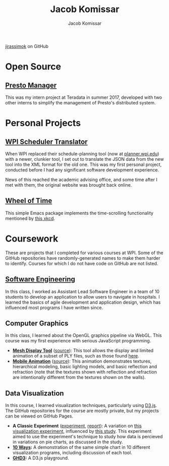 #+AUTHOR: Jacob Komissar
#+TITLE: Jacob Komissar

#+OPTIONS: toc:nil html-postamble:nil num:nil
#+LINK: jirassimok https://jirassimok.github.io/
#+LINK: github     https://github.com/jirassimok/
#+LINK: doi        https://doi.org/

#+HTML_HEAD: <link rel="stylesheet" href="styles.css">

#+BEGIN_CENTER
[[https://github.com/jirassimok][jirassimok]] on GitHub
#+END_CENTER

* Open Source

** [[github:presto-manager][Presto Manager]]

This was my intern project at Teradata in summer 2017, developed with two other
interns to simplify the management of Presto's distributed system.

* Personal Projects

** [[github:SchedulerTranslator][WPI Scheduler Translator]]

When WPI replaced their schedule-planning tool (now at
[[https://planner.wpi.edu][planner.wpi.edu]]) with a newer, clunkier tool, I set
out to translate the JSON data from the new tool into the XML format for the old
one. This was my first personal project, conducted before I had any significant
software development experience.

News of this reached the academic advising office, and some time after I met
with them, the original website was brought back online.

** [[github:wheel-of-time][Wheel of Time]]

This simple Emacs package implements the time-scrolling functionality mentioned
by [[https://xkcd.com/1806/][this xkcd]].

* Coursework

These are projects that I completed for various courses at WPI. Some of the
GitHub repositories have randomly-generated names to make them harder to
identify. Courses for which I do not have code on GitHub are not listed.

** [[github:SoftEng-2017][Software Engineering]]

In this class, I worked as Assistant Lead Software Engineer in a team of 10
students to develop an application to allow users to navigate in hospitals.  I
learned the basics of agile development and application design, which has
influenced most programs I have written since.

** Computer Graphics

In this class, I learned about the OpenGL graphics pipeline via WebGL. This
course was my first experience with serious JavaScript programming.

- *[[jirassimok:animated-octo-funicular][Mesh Display Tool]]*
  ([[github:animated-octo-funicular][source]]): This tool allows the
  display and limited animation of a subset of PLY files, such as those found
  [[github:animated-octo-funicular/tree/master/sample-files][here]].
- *[[jirassimok:fictional-giggle][Mobile Animation]]*
  ([[github:fictional-giggle][source]]): This animation demonstrates textures,
  hierarchical modeling, basic lighting models, and basic reflection and
  refraction (note that the textures shown with reflection and refraction are
  intentionally different from the textures shown on the walls).

** Data Visualization

In this course, I learned visualization techniques, particularly using
[[https://d3js.org][D3.js]]. The GitHub repositories for the course are mostly
private, but my projects can be viewed on GitHub Pages.

# - *[[jirassimok:04-Remix][Remix]]:* An extension on the visualizations found
#   [[https://qz.com/582720/americas-most-prolific-wall-punchers-charted/][here]],
#   designed to allow users to explore the data. The visualizations
- *A Classic Experiment* ([[jirassimok:03-Experiment/gh/quiz.html][experiment]],
  [[jirassimok:03-Experiment][report]]):
  A variation on [[doi:10.2307/2288400][this visualization experiment]],
  influenced by [[doi:10.1111/cgf.12888][this study]]. This experiment aimed to
  use the experiment's technique to study how data is percieved in variations on
  pie charts, as discussed in the study.
- *[[jirassimok:02-DataVis-10ways][10 Ways]]:* A demonstration of the same simple
  chart in 10 different visualization programs, including discussion of each
  tool.
- *[[jirassimok:01-ghd3][GHD3]]:* A D3.js playground.
# - *[[https://jackcharbonneau.github.io/final][Final]]:* For the course's final
#   project, I worked with a team to design a number of visualizations to explore
#   FiveThirtyEight's
#   [[https://github.com/fivethirtyeight/data/tree/master/masculinity-survey][
#   Masculinity Survey Data]]. I primarily developed the first visualization shown
#   (the heatmap matrix), though it was left incomplete due to time constraints.
